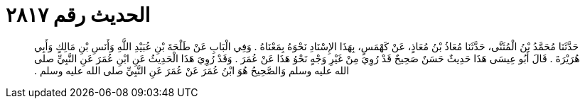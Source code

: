 
= الحديث رقم ٢٨١٧

[quote.hadith]
حَدَّثَنَا مُحَمَّدُ بْنُ الْمُثَنَّى، حَدَّثَنَا مُعَاذُ بْنُ مُعَاذٍ، عَنْ كَهْمَسٍ، بِهَذَا الإِسْنَادِ نَحْوَهُ بِمَعْنَاهُ ‏.‏ وَفِي الْبَابِ عَنْ طَلْحَةَ بْنِ عُبَيْدِ اللَّهِ وَأَنَسِ بْنِ مَالِكٍ وَأَبِي هُرَيْرَةَ ‏.‏ قَالَ أَبُو عِيسَى هَذَا حَدِيثٌ حَسَنٌ صَحِيحٌ قَدْ رُوِيَ مِنْ غَيْرِ وَجْهٍ نَحْوُ هَذَا عَنْ عُمَرَ ‏.‏ وَقَدْ رُوِيَ هَذَا الْحَدِيثُ عَنِ ابْنِ عُمَرَ عَنِ النَّبِيِّ صلى الله عليه وسلم وَالصَّحِيحُ هُوَ ابْنُ عُمَرَ عَنْ عُمَرَ عَنِ النَّبِيِّ صلى الله عليه وسلم ‏.‏